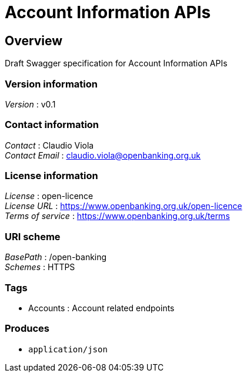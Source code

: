 = Account Information APIs


[[_overview]]
== Overview
Draft Swagger specification for Account Information APIs


=== Version information
[%hardbreaks]
__Version__ : v0.1


=== Contact information
[%hardbreaks]
__Contact__ : Claudio Viola
__Contact Email__ : claudio.viola@openbanking.org.uk


=== License information
[%hardbreaks]
__License__ : open-licence
__License URL__ : https://www.openbanking.org.uk/open-licence
__Terms of service__ : https://www.openbanking.org.uk/terms


=== URI scheme
[%hardbreaks]
__BasePath__ : /open-banking
__Schemes__ : HTTPS


=== Tags

* Accounts : Account related endpoints


=== Produces

* `application/json`



